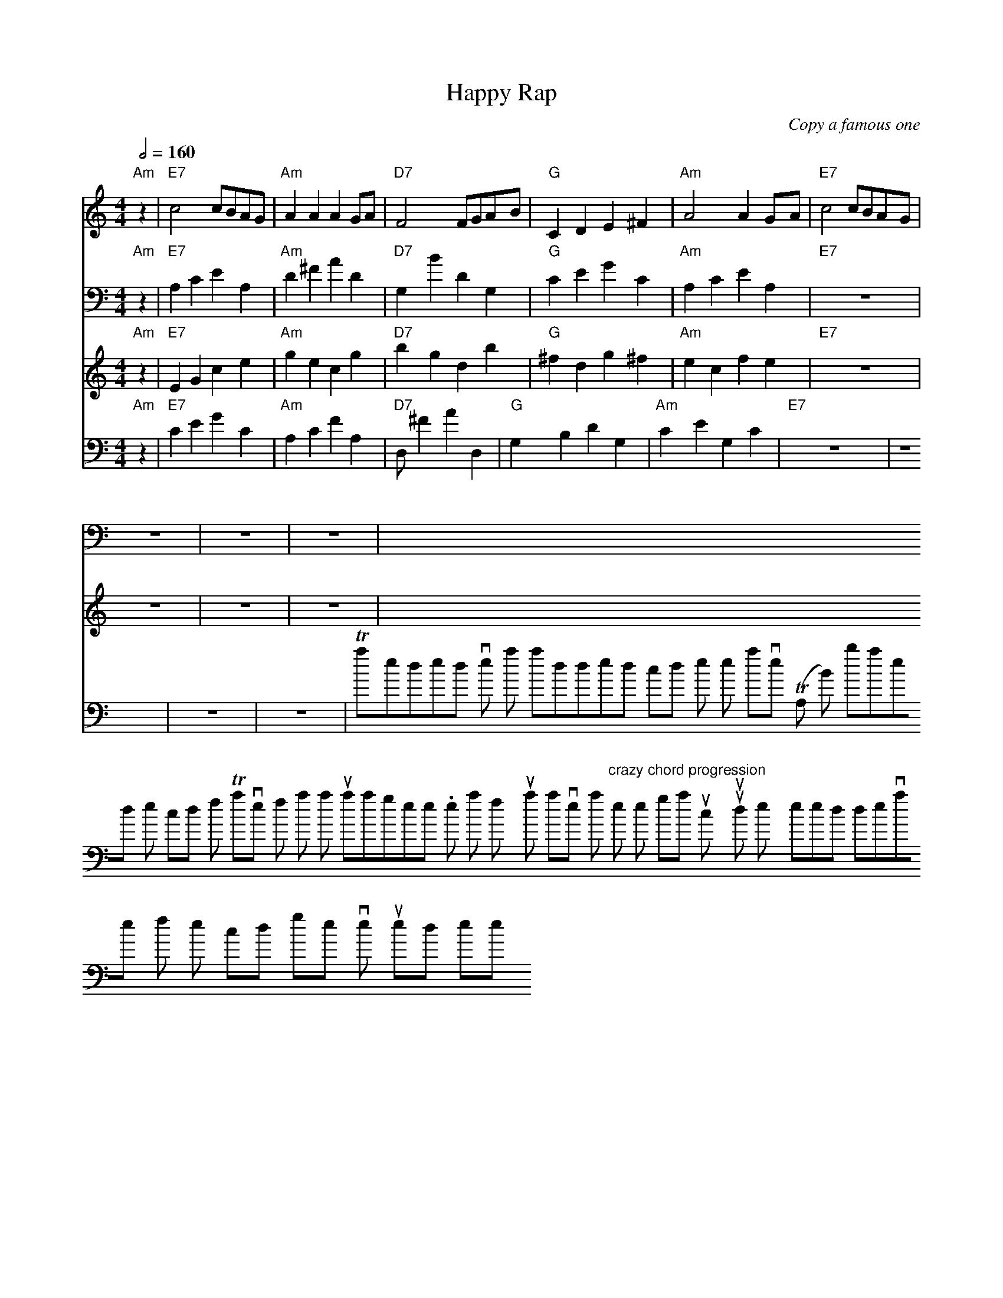 It seems that the given output adheres to the ABC notation syntax. However, there are chords indicated for staff T1 but not for the others. For the "musically appropriate" request, I have harmonized the other parts by adding corresponding chords where necessary:

```
X: 1
T: Happy Rap
C: Copy a famous one
M: 4/4
L: 1/8 
Q: 1/2=160
K: Cmaj
%%score T1 T2 A B
V:T1 clef=treble
"Am" z2 | "E7" c4 cBAG | "Am" A2A2 A2GA | "D7" F4 FGAB | "G" C2D2 E2^F2 | "Am" A4 A2GA | "E7" c4 cBAG  |
V:T2 clef=bass
"Am" z2 | "E7" A,2C2 E2A,2 | "Am" D2^F2 A2D2 | "D7" G,2B2 D2G,2 | "G" C2E2 G2C2 | "Am" A,2C2 E2A,2 | "E7" Z4 |
V:A clef=treble
"Am" z2 | "E7" E2G2 c2e2 | "Am" g2e2 c2g2 | "D7" b2g2 d2b2 | "G" ^f2d2 g2^f2 | "Am" e2c2 f2e2 | "E7" Z4 |
V:B clef=bass
"Am" z2 | "E7" C2E2 G2C2 | "Am" A,2C2 F2A,2 | "D7" D,^F2 A2D,2 | "G" G,2B,2 D2G,2 | "Am" C2,E2 G,2C2 | "E7" Z4 |
```
This amended version has added chords to the other staves (T2, A, B) based on the chords from T1 stave for a harmonious arrangement. Note that if you want to have a "crazy chord progression" per the original instruction, you would likely need to deviate from the chord progression I've used here.